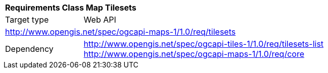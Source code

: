 [[rc_table_tilesets]]
[cols="1,4",width="90%"]
|===
2+|*Requirements Class Map Tilesets*
|Target type |Web API
2+|http://www.opengis.net/spec/ogcapi-maps-1/1.0/req/tilesets
|Dependency |http://www.opengis.net/spec/ogcapi-tiles-1/1.0/req/tilesets-list
http://www.opengis.net/spec/ogcapi-maps-1/1.0/req/core
|===
